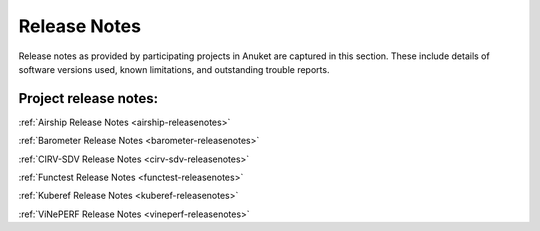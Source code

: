 .. _opnfv-releasenotes:

.. This work is licensed under a Creative Commons Attribution 4.0 International License.
.. http://creativecommons.org/licenses/by/4.0
.. (c) Anuket CCC, AT&T, and other contributors

=============
Release Notes
=============

Release notes as provided by participating projects in Anuket are captured in this section.
These include details of software versions used, known limitations, and outstanding trouble
reports.

Project release notes:
----------------------

:ref:`Airship Release Notes <airship-releasenotes>`

:ref:`Barometer Release Notes <barometer-releasenotes>`

:ref:`CIRV-SDV Release Notes <cirv-sdv-releasenotes>`

:ref:`Functest Release Notes <functest-releasenotes>`

:ref:`Kuberef Release Notes <kuberef-releasenotes>`

:ref:`ViNePERF Release Notes <vineperf-releasenotes>`
